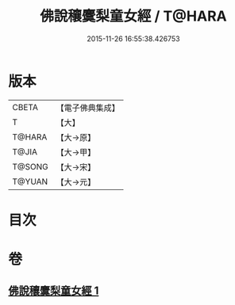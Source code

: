 #+TITLE: 佛說穰麌梨童女經 / T@HARA
#+DATE: 2015-11-26 16:55:38.426753
* 版本
 |     CBETA|【電子佛典集成】|
 |         T|【大】     |
 |    T@HARA|【大→原】   |
 |     T@JIA|【大→甲】   |
 |    T@SONG|【大→宋】   |
 |    T@YUAN|【大→元】   |

* 目次
* 卷
** [[file:KR6j0495_001.txt][佛說穰麌梨童女經 1]]
